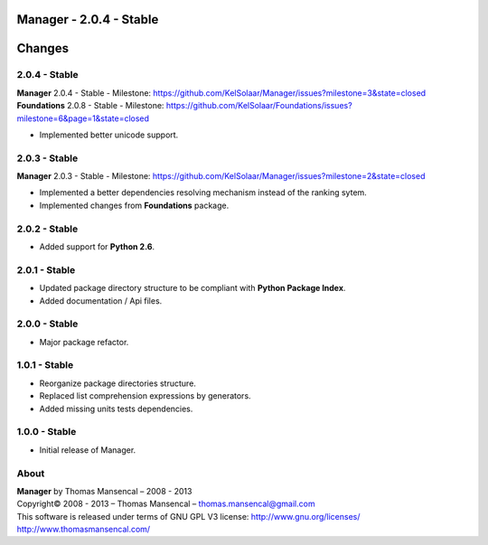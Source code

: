 Manager - 2.0.4 - Stable
=========================

.. .changes

Changes
=======

2.0.4 - Stable
--------------

| **Manager** 2.0.4 - Stable - Milestone: https://github.com/KelSolaar/Manager/issues?milestone=3&state=closed
| **Foundations** 2.0.8 - Stable - Milestone: https://github.com/KelSolaar/Foundations/issues?milestone=6&page=1&state=closed

-  Implemented better unicode support.

2.0.3 - Stable
--------------

**Manager** 2.0.3 - Stable - Milestone: https://github.com/KelSolaar/Manager/issues?milestone=2&state=closed

-  Implemented a better dependencies resolving mechanism instead of the ranking sytem.
-  Implemented changes from **Foundations** package.

2.0.2 - Stable
--------------

-  Added support for **Python 2.6**.

2.0.1 - Stable
--------------

-  Updated package directory structure to be compliant with **Python Package Index**.
-  Added documentation / Api files.

2.0.0 - Stable
--------------

-  Major package refactor.

1.0.1 - Stable
--------------

-  Reorganize package directories structure.
-  Replaced list comprehension expressions by generators.
-  Added missing units tests dependencies.

1.0.0 - Stable
--------------

-  Initial release of Manager.

.. .about

About
-----

| **Manager** by Thomas Mansencal – 2008 - 2013
| Copyright© 2008 - 2013 – Thomas Mansencal – `thomas.mansencal@gmail.com <mailto:thomas.mansencal@gmail.com>`_
| This software is released under terms of GNU GPL V3 license: http://www.gnu.org/licenses/
| `http://www.thomasmansencal.com/ <http://www.thomasmansencal.com/>`_